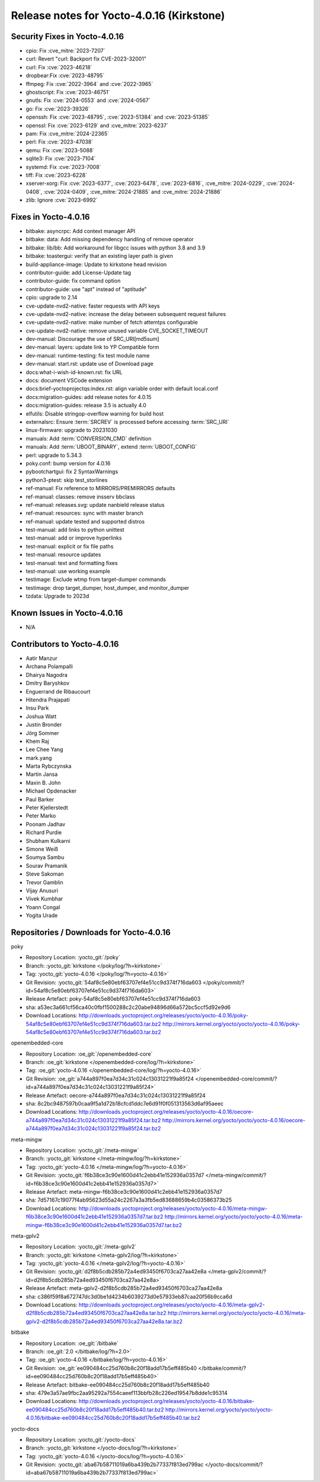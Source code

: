 .. SPDX-License-Identifier: CC-BY-SA-2.0-UK

Release notes for Yocto-4.0.16 (Kirkstone)
------------------------------------------

Security Fixes in Yocto-4.0.16
~~~~~~~~~~~~~~~~~~~~~~~~~~~~~~

-  cpio: Fix :cve_mitre:`2023-7207`
-  curl: Revert "curl: Backport fix CVE-2023-32001"
-  curl: Fix :cve:`2023-46218`
-  dropbear:Fix :cve:`2023-48795`
-  ffmpeg: Fix :cve:`2022-3964` and :cve:`2022-3965`
-  ghostscript: Fix :cve:`2023-46751`
-  gnutls: Fix :cve:`2024-0553` and :cve:`2024-0567`
-  go: Fix :cve:`2023-39326`
-  openssh: Fix :cve:`2023-48795`, :cve:`2023-51384` and :cve:`2023-51385`
-  openssl: Fix :cve:`2023-6129` and :cve_mitre:`2023-6237`
-  pam: Fix :cve_mitre:`2024-22365`
-  perl: Fix :cve:`2023-47038`
-  qemu: Fix :cve:`2023-5088`
-  sqlite3: Fix :cve:`2023-7104`
-  systemd: Fix :cve:`2023-7008`
-  tiff: Fix :cve:`2023-6228`
-  xserver-xorg: Fix :cve:`2023-6377`, :cve:`2023-6478`, :cve:`2023-6816`, :cve_mitre:`2024-0229`, :cve:`2024-0408`, :cve:`2024-0409`, :cve_mitre:`2024-21885` and :cve_mitre:`2024-21886`
-  zlib: Ignore :cve:`2023-6992`


Fixes in Yocto-4.0.16
~~~~~~~~~~~~~~~~~~~~~

-  bitbake: asyncrpc: Add context manager API
-  bitbake: data: Add missing dependency handling of remove operator
-  bitbake: lib/bb: Add workaround for libgcc issues with python 3.8 and 3.9
-  bitbake: toastergui: verify that an existing layer path is given
-  build-appliance-image: Update to kirkstone head revision
-  contributor-guide: add License-Update tag
-  contributor-guide: fix command option
-  contributor-guide: use "apt" instead of "aptitude"
-  cpio: upgrade to 2.14
-  cve-update-nvd2-native: faster requests with API keys
-  cve-update-nvd2-native: increase the delay between subsequent request failures
-  cve-update-nvd2-native: make number of fetch attemtps configurable
-  cve-update-nvd2-native: remove unused variable CVE_SOCKET_TIMEOUT
-  dev-manual: Discourage the use of SRC_URI[md5sum]
-  dev-manual: layers: update link to YP Compatible form
-  dev-manual: runtime-testing: fix test module name
-  dev-manual: start.rst: update use of Download page
-  docs:what-i-wish-id-known.rst: fix URL
-  docs: document VSCode extension
-  docs:brief-yoctoprojectqs:index.rst: align variable order with default local.conf
-  docs:migration-guides: add release notes for 4.0.15
-  docs:migration-guides: release 3.5 is actually 4.0
-  elfutils: Disable stringop-overflow warning for build host
-  externalsrc: Ensure :term:`SRCREV` is processed before accessing :term:`SRC_URI`
-  linux-firmware: upgrade to 20231030
-  manuals: Add :term:`CONVERSION_CMD` definition
-  manuals: Add :term:`UBOOT_BINARY`, extend :term:`UBOOT_CONFIG`
-  perl: upgrade to 5.34.3
-  poky.conf: bump version for 4.0.16
-  pybootchartgui: fix 2 SyntaxWarnings
-  python3-ptest: skip test_storlines
-  ref-manual: Fix reference to MIRRORS/PREMIRRORS defaults
-  ref-manual: classes: remove insserv bbclass
-  ref-manual: releases.svg: update nanbield release status
-  ref-manual: resources: sync with master branch
-  ref-manual: update tested and supported distros
-  test-manual: add links to python unittest
-  test-manual: add or improve hyperlinks
-  test-manual: explicit or fix file paths
-  test-manual: resource updates
-  test-manual: text and formatting fixes
-  test-manual: use working example
-  testimage: Exclude wtmp from target-dumper commands
-  testimage: drop target_dumper, host_dumper, and monitor_dumper
-  tzdata: Upgrade to 2023d


Known Issues in Yocto-4.0.16
~~~~~~~~~~~~~~~~~~~~~~~~~~~~

- N/A


Contributors to Yocto-4.0.16
~~~~~~~~~~~~~~~~~~~~~~~~~~~~

-  Aatir Manzur
-  Archana Polampalli
-  Dhairya Nagodra
-  Dmitry Baryshkov
-  Enguerrand de Ribaucourt
-  Hitendra Prajapati
-  Insu Park
-  Joshua Watt
-  Justin Bronder
-  Jörg Sommer
-  Khem Raj
-  Lee Chee Yang
-  mark.yang
-  Marta Rybczynska
-  Martin Jansa
-  Maxin B. John
-  Michael Opdenacker
-  Paul Barker
-  Peter Kjellerstedt
-  Peter Marko
-  Poonam Jadhav
-  Richard Purdie
-  Shubham Kulkarni
-  Simone Weiß
-  Soumya Sambu
-  Sourav Pramanik
-  Steve Sakoman
-  Trevor Gamblin
-  Vijay Anusuri
-  Vivek Kumbhar
-  Yoann Congal
-  Yogita Urade


Repositories / Downloads for Yocto-4.0.16
~~~~~~~~~~~~~~~~~~~~~~~~~~~~~~~~~~~~~~~~~

poky

-  Repository Location: :yocto_git:`/poky`
-  Branch: :yocto_git:`kirkstone </poky/log/?h=kirkstone>`
-  Tag:  :yocto_git:`yocto-4.0.16 </poky/log/?h=yocto-4.0.16>`
-  Git Revision: :yocto_git:`54af8c5e80ebf63707ef4e51cc9d374f716da603 </poky/commit/?id=54af8c5e80ebf63707ef4e51cc9d374f716da603>`
-  Release Artefact: poky-54af8c5e80ebf63707ef4e51cc9d374f716da603
-  sha: a53ec3a661cf56ca40c0fbf1500288c2c20abe94896d66a572bc5ccf5d92e9d6
-  Download Locations:
   http://downloads.yoctoproject.org/releases/yocto/yocto-4.0.16/poky-54af8c5e80ebf63707ef4e51cc9d374f716da603.tar.bz2
   http://mirrors.kernel.org/yocto/yocto/yocto-4.0.16/poky-54af8c5e80ebf63707ef4e51cc9d374f716da603.tar.bz2

openembedded-core

-  Repository Location: :oe_git:`/openembedded-core`
-  Branch: :oe_git:`kirkstone </openembedded-core/log/?h=kirkstone>`
-  Tag:  :oe_git:`yocto-4.0.16 </openembedded-core/log/?h=yocto-4.0.16>`
-  Git Revision: :oe_git:`a744a897f0ea7d34c31c024c13031221f9a85f24 </openembedded-core/commit/?id=a744a897f0ea7d34c31c024c13031221f9a85f24>`
-  Release Artefact: oecore-a744a897f0ea7d34c31c024c13031221f9a85f24
-  sha: 8c2bc9487597b0caa9f5a1d72b18cfcd1ddc7e6d91f0f051313563d6af95aeec
-  Download Locations:
   http://downloads.yoctoproject.org/releases/yocto/yocto-4.0.16/oecore-a744a897f0ea7d34c31c024c13031221f9a85f24.tar.bz2
   http://mirrors.kernel.org/yocto/yocto/yocto-4.0.16/oecore-a744a897f0ea7d34c31c024c13031221f9a85f24.tar.bz2

meta-mingw

-  Repository Location: :yocto_git:`/meta-mingw`
-  Branch: :yocto_git:`kirkstone </meta-mingw/log/?h=kirkstone>`
-  Tag:  :yocto_git:`yocto-4.0.16 </meta-mingw/log/?h=yocto-4.0.16>`
-  Git Revision: :yocto_git:`f6b38ce3c90e1600d41c2ebb41e152936a0357d7 </meta-mingw/commit/?id=f6b38ce3c90e1600d41c2ebb41e152936a0357d7>`
-  Release Artefact: meta-mingw-f6b38ce3c90e1600d41c2ebb41e152936a0357d7
-  sha: 7d57167c19077f4ab95623d55a24c2267a3a3fb5ed83688659b4c03586373b25
-  Download Locations:
   http://downloads.yoctoproject.org/releases/yocto/yocto-4.0.16/meta-mingw-f6b38ce3c90e1600d41c2ebb41e152936a0357d7.tar.bz2
   http://mirrors.kernel.org/yocto/yocto/yocto-4.0.16/meta-mingw-f6b38ce3c90e1600d41c2ebb41e152936a0357d7.tar.bz2

meta-gplv2

-  Repository Location: :yocto_git:`/meta-gplv2`
-  Branch: :yocto_git:`kirkstone </meta-gplv2/log/?h=kirkstone>`
-  Tag:  :yocto_git:`yocto-4.0.16 </meta-gplv2/log/?h=yocto-4.0.16>`
-  Git Revision: :yocto_git:`d2f8b5cdb285b72a4ed93450f6703ca27aa42e8a </meta-gplv2/commit/?id=d2f8b5cdb285b72a4ed93450f6703ca27aa42e8a>`
-  Release Artefact: meta-gplv2-d2f8b5cdb285b72a4ed93450f6703ca27aa42e8a
-  sha: c386f59f8a672747dc3d0be1d4234b6039273d0e57933eb87caa20f56b9cca6d
-  Download Locations:
   http://downloads.yoctoproject.org/releases/yocto/yocto-4.0.16/meta-gplv2-d2f8b5cdb285b72a4ed93450f6703ca27aa42e8a.tar.bz2
   http://mirrors.kernel.org/yocto/yocto/yocto-4.0.16/meta-gplv2-d2f8b5cdb285b72a4ed93450f6703ca27aa42e8a.tar.bz2

bitbake

-  Repository Location: :oe_git:`/bitbake`
-  Branch: :oe_git:`2.0 </bitbake/log/?h=2.0>`
-  Tag:  :oe_git:`yocto-4.0.16 </bitbake/log/?h=yocto-4.0.16>`
-  Git Revision: :oe_git:`ee090484cc25d760b8c20f18add17b5eff485b40 </bitbake/commit/?id=ee090484cc25d760b8c20f18add17b5eff485b40>`
-  Release Artefact: bitbake-ee090484cc25d760b8c20f18add17b5eff485b40
-  sha: 479e3a57ae9fbc2aa95292a7554caeef113bbfb28c226ed19547b8dde1c95314
-  Download Locations:
   http://downloads.yoctoproject.org/releases/yocto/yocto-4.0.16/bitbake-ee090484cc25d760b8c20f18add17b5eff485b40.tar.bz2
   http://mirrors.kernel.org/yocto/yocto/yocto-4.0.16/bitbake-ee090484cc25d760b8c20f18add17b5eff485b40.tar.bz2

yocto-docs

-  Repository Location: :yocto_git:`/yocto-docs`
-  Branch: :yocto_git:`kirkstone </yocto-docs/log/?h=kirkstone>`
-  Tag: :yocto_git:`yocto-4.0.16 </yocto-docs/log/?h=yocto-4.0.16>`
-  Git Revision: :yocto_git:`aba67b58711019a6ba439b2b77337f813ed799ac </yocto-docs/commit/?id=aba67b58711019a6ba439b2b77337f813ed799ac>`

